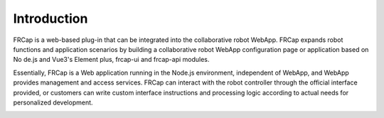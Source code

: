Introduction
===================

FRCap is a web-based plug-in that can be integrated into the collaborative robot WebApp. FRCap expands robot functions and application scenarios by building a collaborative robot WebApp configuration page or application based on No de.js and Vue3's Element plus, frcap-ui and frcap-api modules.

Essentially, FRCap is a Web application running in the Node.js environment, independent of WebApp, and WebApp provides management and access services. FRCap can interact with the robot controller through the official interface provided, or customers can write custom interface instructions and processing logic according to actual needs for personalized development.

.. image:: frcap_pictures/001.png
   :width: 6in
   :align: center

.. centered:: WebApp + FRCap display diagram
